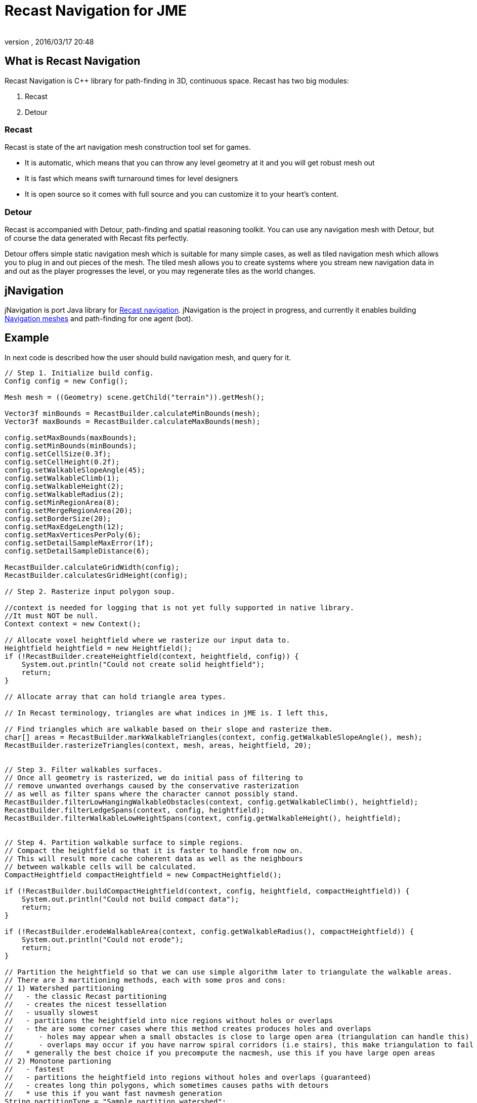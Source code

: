 = Recast Navigation for JME
:author: 
:revnumber: 
:revdate: 2016/03/17 20:48
:relfileprefix: ../../
:imagesdir: ../..
ifdef::env-github,env-browser[:outfilesuffix: .adoc]



== What is Recast Navigation

Recast Navigation is C++ library for path-finding in 3D, continuous space. Recast has two big modules:


.  Recast
.  Detour


=== Recast

Recast is state of the art navigation mesh construction tool set for games.


*  It is automatic, which means that you can throw any level geometry at it and you will get robust mesh out
*  It is fast which means swift turnaround times for level designers
*  It is open source so it comes with full source and you can customize it to your heart's content.


=== Detour

Recast is accompanied with Detour, path-finding and spatial reasoning toolkit. You can use any navigation mesh with Detour, but of course the data generated with Recast fits perfectly.


Detour offers simple static navigation mesh which is suitable for many simple cases, as well as tiled navigation mesh which allows you to plug in and out pieces of the mesh. The tiled mesh allows you to create systems where you stream new navigation data in and out as the player progresses the level, or you may regenerate tiles as the world changes.



== jNavigation

jNavigation is port Java library for link:https://github.com/memononen/recastnavigation[Recast navigation]. jNavigation is the project in progress, and currently it enables building link:http://en.wikipedia.org/wiki/Navigation_mesh[Navigation meshes] and path-finding for one agent (bot).



== Example

In next code is described how the user should build navigation mesh, and query for it.


[source,java]
----

// Step 1. Initialize build config.
Config config = new Config();

Mesh mesh = ((Geometry) scene.getChild("terrain")).getMesh();
            
Vector3f minBounds = RecastBuilder.calculateMinBounds(mesh);
Vector3f maxBounds = RecastBuilder.calculateMaxBounds(mesh);

config.setMaxBounds(maxBounds);
config.setMinBounds(minBounds);
config.setCellSize(0.3f);
config.setCellHeight(0.2f);
config.setWalkableSlopeAngle(45);
config.setWalkableClimb(1);
config.setWalkableHeight(2);
config.setWalkableRadius(2);
config.setMinRegionArea(8);
config.setMergeRegionArea(20);
config.setBorderSize(20);
config.setMaxEdgeLength(12);
config.setMaxVerticesPerPoly(6);
config.setDetailSampleMaxError(1f);
config.setDetailSampleDistance(6);

RecastBuilder.calculateGridWidth(config);
RecastBuilder.calculatesGridHeight(config);

// Step 2. Rasterize input polygon soup.

//context is needed for logging that is not yet fully supported in native library.
//It must NOT be null.
Context context = new Context();

// Allocate voxel heightfield where we rasterize our input data to.
Heightfield heightfield = new Heightfield();
if (!RecastBuilder.createHeightfield(context, heightfield, config)) {
    System.out.println("Could not create solid heightfield");
    return;
}

// Allocate array that can hold triangle area types. 

// In Recast terminology, triangles are what indices in jME is. I left this,

// Find triangles which are walkable based on their slope and rasterize them.
char[] areas = RecastBuilder.markWalkableTriangles(context, config.getWalkableSlopeAngle(), mesh);
RecastBuilder.rasterizeTriangles(context, mesh, areas, heightfield, 20);


// Step 3. Filter walkables surfaces.
// Once all geometry is rasterized, we do initial pass of filtering to
// remove unwanted overhangs caused by the conservative rasterization
// as well as filter spans where the character cannot possibly stand.
RecastBuilder.filterLowHangingWalkableObstacles(context, config.getWalkableClimb(), heightfield);
RecastBuilder.filterLedgeSpans(context, config, heightfield);
RecastBuilder.filterWalkableLowHeightSpans(context, config.getWalkableHeight(), heightfield);
       
        
// Step 4. Partition walkable surface to simple regions.
// Compact the heightfield so that it is faster to handle from now on.
// This will result more cache coherent data as well as the neighbours
// between walkable cells will be calculated.
CompactHeightfield compactHeightfield = new CompactHeightfield();
       
if (!RecastBuilder.buildCompactHeightfield(context, config, heightfield, compactHeightfield)) {
    System.out.println("Could not build compact data");
    return;
}

if (!RecastBuilder.erodeWalkableArea(context, config.getWalkableRadius(), compactHeightfield)) {
    System.out.println("Could not erode");
    return;
}

// Partition the heightfield so that we can use simple algorithm later to triangulate the walkable areas.
// There are 3 martitioning methods, each with some pros and cons:
// 1) Watershed partitioning
//   - the classic Recast partitioning
//   - creates the nicest tessellation
//   - usually slowest
//   - partitions the heightfield into nice regions without holes or overlaps
//   - the are some corner cases where this method creates produces holes and overlaps
//      - holes may appear when a small obstacles is close to large open area (triangulation can handle this)
//      - overlaps may occur if you have narrow spiral corridors (i.e stairs), this make triangulation to fail
//   * generally the best choice if you precompute the nacmesh, use this if you have large open areas
// 2) Monotone partioning
//   - fastest
//   - partitions the heightfield into regions without holes and overlaps (guaranteed)
//   - creates long thin polygons, which sometimes causes paths with detours
//   * use this if you want fast navmesh generation
String partitionType = "Sample partition watershed";

if (partitionType.equals("Sample partition watershed")) {
    if (!RecastBuilder.buildDistanceField(context, compactHeightfield)) {
        System.out.println("Could not build distance field");
        return;
    }
    if (!RecastBuilder.buildRegions(context, compactHeightfield, config)) {
        System.out.println("Could not build watershed regions");
        return;
    }
}

if (partitionType.equals("Sample partition monotone")) {
    if (!RecastBuilder.buildRegionsMonotone(context, compactHeightfield, config)) {
        System.out.println("Could not build monotone regions");
        return;
    }
}

// Step 5. Trace and simplify region contours.
// Create contours.
ContourSet contourSet = new ContourSet();

if (!RecastBuilder.buildContours(context, compactHeightfield, 2f, config.getMaxEdgeLength(), contourSet)) {
    System.out.println("Could not create contours");
    return;
}

// Step 6. Build polygons mesh from contours.
// Build polygon navmesh from the contours.
PolyMesh polyMesh = new PolyMesh();

if (!RecastBuilder.buildPolyMesh(context, contourSet, config.getMaxVertsPerPoly(), polyMesh)) {
    System.out.println("Could not triangulate contours");
    return;
}

// Step 7. Create detail mesh which allows to access approximate height on each polygon.
PolyMeshDetail polyMeshDetail = new PolyMeshDetail();

if (!RecastBuilder.buildPolyMeshDetail(context, polyMesh, compactHeightfield, config, polyMeshDetail)) {
    System.out.println("Could not build detail mesh.");
    return;
}

// (Optional) Step 8. Create Detour data from Recast poly mesh.
// The GUI may allow more max points per polygon than Detour can handle.
// Only build the detour navmesh if we do not exceed the limit.
if (config.getMaxVertsPerPoly() > DetourBuilder.VERTS_PER_POLYGON()) {
    return;
}
NavMeshCreateParams createParams = new NavMeshCreateParams();
createParams.getData(polyMesh);
createParams.getData(polyMeshDetail);
//setting optional off-mesh connections (in my example there are none)
createParams.getData(config);
createParams.setBuildBvTree(true);
        
char[] navData = DetourBuilder.createNavMeshData(createParams);
        
if (navData == null) {
    System.out.println("Could not build Detour navmesh.");
    return;
}
        
NavMesh navMesh = new NavMesh();
       
if (!navMesh.isAllocationSuccessful()) {
    System.out.println("Could not create Detour navmesh");
    return;
}
        
Status status;
status = navMesh.init(navData, TileFlags.DT_TILE_FREE_DATA.value());
if (status.isFailed()) {
    System.out.println("Could not init Detour navmesh");
    return;
}

NavMeshQuery query = new NavMeshQuery();
status = query.init(navMesh, 2048);
if (status.isFailed()) {
    System.out.println("Could not init Detour navmesh query");
    return;
}

----

After this (if everything is successful) you can use methods in `query` that was created for path-finding purposes.



== How to get jNavigation

There is 2 ways to get jNavigation:


*  as plugin form
*  as developmental project


=== Plugin

You can download “stable version from link:https://github.com/QuietOne/jNavigationPlugin/tree/master[repository]



=== Developmental project

Instructions for downloading and setting it up:


*  Download C++ wrapper from link:https://github.com/QuietOne/jNavigation-native[jNavigationNative repository]
*  Build downloaded project with C++ compiler
*  Download java library from link:https://github.com/QuietOne/jNavigation[jNavigation repository]
*  In Java project in class `com.jme3.ai.navigation.utils.RecastJNI.java` change +++<abbr title="Uniform Resource Locator">URL</abbr>+++ to where your build of C++ project is.

[source,java]
----

static {
    // the URL that needs to be changed
    System.load(".../jNavigationNative.dll");
}

----

If there is problem with building C++ project see <<jme3/advanced/building_recast#,link>>.



=== Questions & Suggestions

*  For suggestion and/or question on jNavigation post on link:http://hub.jmonkeyengine.org/forum/board/development/summer-of-code/[forum]
*  For question on Recast (C++ library) ask on link:https://groups.google.com/forum/#!forum/recastnavigation[Google groups]


=== Source

*  link:https://github.com/QuietOne/jNavigationPlugin/tree/master[jNavigation plugin repository]
*  link:https://github.com/QuietOne/jNavigation[Developmental jNavigation repository]
*  link:https://github.com/QuietOne/jNavigation-native[Developmental jNavigationNative repository]


==== Useful links

*  <<jme3/advanced/building_recast#,How to build the native recast bindings>>
*  link:http://www.critterai.org/projects/nmgen_study/[Study: Navigation Mesh Generation]
*  link:http://www.stevefsp.org/projects/rcndoc/prod/index.html[Documentation of C++ Recast library] It can be useful for tracing bugs.
